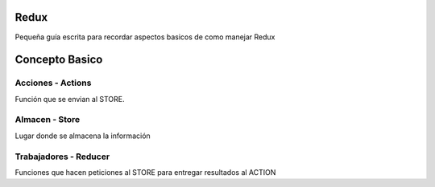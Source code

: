 ==============
Redux
==============

Pequeña guía escrita para recordar aspectos basicos de como manejar Redux


==============
Concepto Basico 
==============


-----------
Acciones - Actions
-----------

Función que se envian al STORE.
    
-----------
Almacen - Store
-----------

Lugar donde se almacena la información
    
-----------
Trabajadores - Reducer
-----------

Funciones que hacen peticiones al STORE para entregar resultados al ACTION
    
